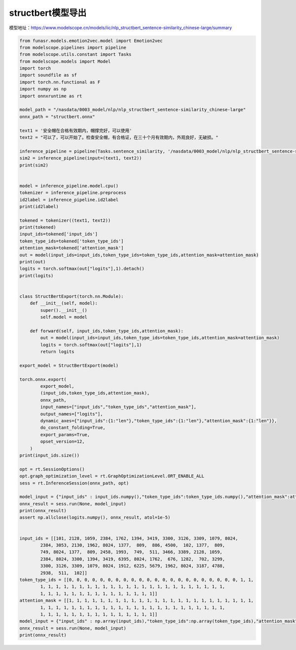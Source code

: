 structbert模型导出
============================

模型地址：https://www.modelscope.cn/models/iic/nlp_structbert_sentence-similarity_chinese-large/summary

.. code-block:: python 

    from funasr.models.emotion2vec.model import Emotion2vec
    from modelscope.pipelines import pipeline
    from modelscope.utils.constant import Tasks
    from modelscope.models import Model
    import torch
    import soundfile as sf
    import torch.nn.functional as F
    import numpy as np
    import onnxruntime as rt

    model_path = "/nasdata/0003_model/nlp/nlp_structbert_sentence-similarity_chinese-large"
    onnx_path = "structbert.onnx"

    text1 = '安全帽在合格有效期内，帽撑完好，可以使用'
    text2 = "可以了，可以开始了。检查安全帽，有合格证，在三十个月有效期内，外观良好，无破损。"

    inference_pipeline = pipeline(Tasks.sentence_similarity, '/nasdata/0003_model/nlp/nlp_structbert_sentence-similarity_chinese-large')
    sim2 = inference_pipeline(input=(text1, text2))
    print(sim2)


    model = inference_pipeline.model.cpu()
    tokenizer = inference_pipeline.preprocess
    id2label = inference_pipeline.id2label
    print(id2label)

    tokened = tokenizer((text1, text2))
    print(tokened)
    input_ids=tokened['input_ids']
    token_type_ids=tokened['token_type_ids']
    attention_mask=tokened['attention_mask']
    out = model(input_ids=input_ids,token_type_ids=token_type_ids,attention_mask=attention_mask)
    print(out)
    logits = torch.softmax(out["logits"],1).detach()
    print(logits)


    class StructBertExport(torch.nn.Module):
        def __init__(self, model):
            super().__init__()
            self.model = model
        
        def forward(self, input_ids,token_type_ids,attention_mask):
            out = model(input_ids=input_ids,token_type_ids=token_type_ids,attention_mask=attention_mask)
            logits = torch.softmax(out["logits"],1)
            return logits
        
    export_model = StructBertExport(model)

    torch.onnx.export(
            export_model,
            (input_ids,token_type_ids,attention_mask),
            onnx_path,
            input_names=["input_ids","token_type_ids","attention_mask"],
            output_names=["logits"],
            dynamic_axes={"input_ids":{1:"len"},"token_type_ids":{1:"len"},"attention_mask":{1:"len"}},
            do_constant_folding=True,
            export_params=True,
            opset_version=12,
        )
    print(input_ids.size())

    opt = rt.SessionOptions()
    opt.graph_optimization_level = rt.GraphOptimizationLevel.ORT_ENABLE_ALL
    sess = rt.InferenceSession(onnx_path, opt)

    model_input = {"input_ids" : input_ids.numpy(),"token_type_ids":token_type_ids.numpy(),"attention_mask":attention_mask.numpy()}
    onnx_result = sess.run(None, model_input)
    print(onnx_result)
    assert np.allclose(logits.numpy(), onnx_result, atol=1e-5)


    input_ids = [[101, 2128, 1059, 2384, 1762, 1394, 3419, 3300, 3126, 3309, 1079, 8024,
            2384, 3053, 2130, 1962, 8024, 1377,  809,  886, 4500,  102, 1377,  809,
            749, 8024, 1377,  809, 2458, 1993,  749,  511, 3466, 3389, 2128, 1059,
            2384, 8024, 3300, 1394, 3419, 6395, 8024, 1762,  676, 1282,  702, 3299,
            3300, 3126, 3309, 1079, 8024, 1912, 6225, 5679, 1962, 8024, 3187, 4788,
            2938,  511,  102]]
    token_type_ids = [[0, 0, 0, 0, 0, 0, 0, 0, 0, 0, 0, 0, 0, 0, 0, 0, 0, 0, 0, 0, 0, 0, 1, 1,
            1, 1, 1, 1, 1, 1, 1, 1, 1, 1, 1, 1, 1, 1, 1, 1, 1, 1, 1, 1, 1, 1, 1, 1,
            1, 1, 1, 1, 1, 1, 1, 1, 1, 1, 1, 1, 1, 1, 1]]
    attention_mask = [[1, 1, 1, 1, 1, 1, 1, 1, 1, 1, 1, 1, 1, 1, 1, 1, 1, 1, 1, 1, 1, 1, 1, 1,
            1, 1, 1, 1, 1, 1, 1, 1, 1, 1, 1, 1, 1, 1, 1, 1, 1, 1, 1, 1, 1, 1, 1, 1,
            1, 1, 1, 1, 1, 1, 1, 1, 1, 1, 1, 1, 1, 1, 1]]
    model_input = {"input_ids" : np.array(input_ids),"token_type_ids":np.array(token_type_ids),"attention_mask":np.array(attention_mask)}
    onnx_result = sess.run(None, model_input)
    print(onnx_result)